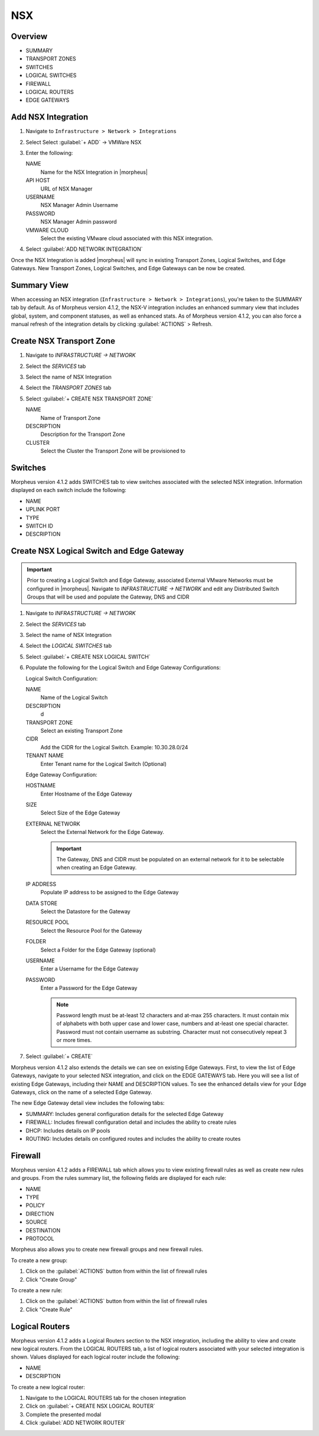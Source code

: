 NSX
---

Overview
^^^^^^^^

- SUMMARY
- TRANSPORT ZONES
- SWITCHES
- LOGICAL SWITCHES
- FIREWALL
- LOGICAL ROUTERS
- EDGE GATEWAYS

Add NSX Integration
^^^^^^^^^^^^^^^^^^^

#. Navigate to ``Infrastructure > Network > Integrations``
#. Select Select :guilabel:`+ ADD` -> VMWare NSX
#. Enter the following:

   NAME
    Name for the NSX Integration in |morpheus|
   API HOST
    URL of NSX Manager
   USERNAME
    NSX Manager Admin Username
   PASSWORD
    NSX Manager Admin password
   VMWARE CLOUD
    Select the existing VMware cloud associated with this NSX integration.

#. Select :guilabel:`ADD NETWORK INTEGRATION`

Once the NSX Integration is added |morpheus| will sync in existing Transport Zones, Logical Switches, and Edge Gateways. New Transport Zones, Logical Switches, and Edge Gateways can be now be created.

Summary View
^^^^^^^^^^^^^^^^^^^^^^^^^

When accessing an NSX integration (``Infrastructure > Network > Integrations``), you're taken to the SUMMARY tab by default. As of Morpheus version 4.1.2, the NSX-V integration includes an enhanced summary view that includes global, system, and component statuses, as well as enhanced stats. As of Morpheus version 4.1.2, you can also force a manual refresh of the integration details by clicking :guilabel:`ACTIONS` > Refresh.

.. image:: /images/integration_guides/networking/nsx/summary.png

Create NSX Transport Zone
^^^^^^^^^^^^^^^^^^^^^^^^^

#. Navigate to `INFRASTRUCTURE -> NETWORK`
#. Select the  `SERVICES` tab
#. Select the name of NSX Integration
#. Select the `TRANSPORT ZONES` tab
#. Select :guilabel:`+ CREATE NSX TRANSPORT ZONE`

   NAME
    Name of Transport Zone
   DESCRIPTION
    Description for the Transport Zone
   CLUSTER
    Select the Cluster the Transport Zone will be provisioned to

Switches
^^^^^^^^^^^^^^^^^^^^^^^^^

Morpheus version 4.1.2 adds SWITCHES tab to view switches associated with the selected NSX integration. Information displayed on each switch include the following:

- NAME
- UPLINK PORT
- TYPE
- SWITCH ID
- DESCRIPTION

.. image:: /images/integration_guides/networking/nsx/switches.png

Create NSX Logical Switch and Edge Gateway
^^^^^^^^^^^^^^^^^^^^^^^^^^^^^^^^^^^^^^^^^^
.. IMPORTANT:: Prior to creating a Logical Switch and Edge Gateway, associated External VMware Networks must be configured in |morpheus|. Navigate to `INFRASTRUCTURE -> NETWORK` and edit any Distributed Switch Groups that will be used and populate the Gateway, DNS and CIDR

#. Navigate to `INFRASTRUCTURE -> NETWORK`
#. Select the  `SERVICES` tab
#. Select the name of NSX Integration
#. Select the `LOGICAL SWITCHES` tab
#. Select :guilabel:`+ CREATE NSX LOGICAL SWITCH`
#. Populate the following for the Logical Switch and Edge Gateway Configurations:

   Logical Switch Configuration:

   NAME
    Name of the Logical Switch
   DESCRIPTION
    d
   TRANSPORT ZONE
    Select an existing Transport Zone
   CIDR
    Add the CIDR for the Logical Switch. Example: 10.30.28.0/24
   TENANT NAME
    Enter Tenant name for the Logical Switch (Optional)
   Edge Gateway Configuration:

   HOSTNAME
    Enter Hostname of the Edge Gateway
   SIZE
    Select Size of the Edge Gateway
   EXTERNAL NETWORK
    Select the External Network for the Edge Gateway.

    .. IMPORTANT:: The Gateway, DNS and CIDR must be populated on an external network for it to be selectable when creating an Edge Gateway.

   IP ADDRESS
    Populate IP address to be assigned to the Edge Gateway
   DATA STORE
    Select the Datastore for the Gateway
   RESOURCE POOL
    Select the Resource Pool for the Gateway
   FOLDER
    Select a Folder for the Edge Gateway (optional)
   USERNAME
    Enter a Username for the Edge Gateway
   PASSWORD
    Enter a Password for the Edge Gateway

    .. NOTE:: Password length must be at-least 12 characters and at-max 255 characters. It must contain mix of alphabets with both upper case and lower case, numbers and at-least one special character. Password must not contain username as substring. Character must not consecutively repeat 3 or more times.

#. Select :guilabel:`+ CREATE`

Morpheus version 4.1.2 also extends the details we can see on existing Edge Gateways. First, to view the list of Edge Gateways, navigate to your selected NSX integration, and click on the EDGE GATEWAYS tab. Here you will see a list of existing Edge Gateways, including their NAME and DESCRIPTION values. To see the enhanced details view for your Edge Gateways, click on the name of a selected Edge Gateway.

.. image:: /images/integration_guides/networking/nsx/edge_gateway_detail.png

The new Edge Gateway detail view includes the following tabs:

- SUMMARY: Includes general configuration details for the selected Edge Gateway
- FIREWALL: Includes firewall configuration detail and includes the ability to create rules
- DHCP: Includes details on IP pools
- ROUTING: Includes details on configured routes and includes the ability to create routes

Firewall
^^^^^^^^^^^^^^^^^^^^^^^^^^^^^^^^^^^^^^^^^^

Morpheus version 4.1.2 adds a FIREWALL tab which allows you to view existing firewall rules as well as create new rules and groups. From the rules summary list, the following fields are displayed for each rule:

- NAME
- TYPE
- POLICY
- DIRECTION
- SOURCE
- DESTINATION
- PROTOCOL

.. image:: /images/integration_guides/networking/nsx/firewall_rules.png

Morpheus also allows you to create new firewall groups and new firewall rules.

To create a new group:

#. Click on the :guilabel:`ACTIONS` button from within the list of firewall rules
#. Click "Create Group"

.. image:: /images/integration_guides/networking/nsx/new_group.png

To create a new rule:

#. Click on the :guilabel:`ACTIONS` button from within the list of firewall rules
#. Click "Create Rule"

.. image:: /images/integration_guides/networking/nsx/new_rule.png

Logical Routers
^^^^^^^^^^^^^^^^^^^^^^^^^^^^^^^^^^^^^^^^^^

Morpheus version 4.1.2 adds a Logical Routers section to the NSX integration, including the ability to view and create new logical routers. From the LOGICAL ROUTERS tab, a list of logical routers associated with your selected integration is shown. Values displayed for each logical router include the following:

- NAME
- DESCRIPTION

To create a new logical router:

#. Navigate to the LOGICAL ROUTERS tab for the chosen integration
#. Click on :guilabel:`+ CREATE NSX LOGICAL ROUTER`
#. Complete the presented modal
#. Click :guilabel:`ADD NETWORK ROUTER`

.. image:: /images/integration_guides/networking/nsx/add_logical_router.png

